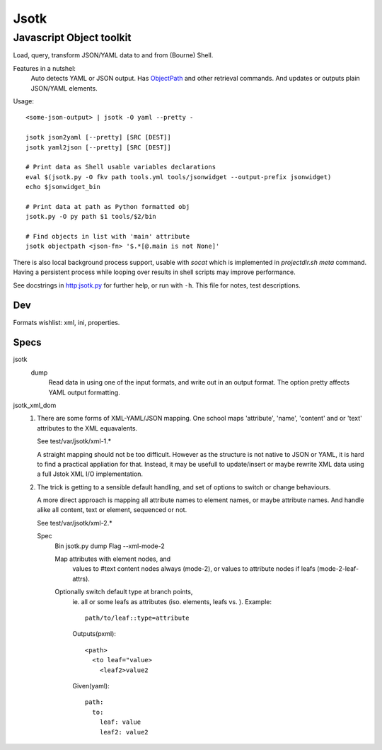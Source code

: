Jsotk
=========
Javascript Object toolkit
~~~~~~~~~~~~~~~~~~~~~~~~~~

Load, query, transform JSON/YAML data to and from (Bourne) Shell.

Features in a nutshel:
  Auto detects YAML or JSON output.
  Has ObjectPath_ and other retrieval commands. And updates or outputs
  plain JSON/YAML elements.

Usage::

  <some-json-output> | jsotk -O yaml --pretty -

  jsotk json2yaml [--pretty] [SRC [DEST]]
  jsotk yaml2json [--pretty] [SRC [DEST]]

  # Print data as Shell usable variables declarations
  eval $(jsotk.py -O fkv path tools.yml tools/jsonwidget --output-prefix jsonwidget)
  echo $jsonwidget_bin

  # Print data at path as Python formatted obj
  jsotk.py -O py path $1 tools/$2/bin

  # Find objects in list with 'main' attribute
  jsotk objectpath <json-fn> '$.*[@.main is not None]'

There is also local background process support, usable with `socat` which
is implemented in `projectdir.sh` `meta` command. Having a persistent
process while looping over results in shell scripts may improve performance.

See docstrings in http:jsotk.py for further help, or run with ``-h``.
This file for notes, test descriptions.


Dev
---
Formats wishlist: xml, ini, properties.


Specs
------

jsotk
  dump
    Read data in using one of the input formats, and write out in an output format.
    The option pretty affects YAML output formatting.

jsotk_xml_dom
  1. There are some forms of XML-YAML/JSON mapping.
     One school maps 'attribute', 'name', 'content' and or 'text'
     attributes to the XML equavalents.

     See test/var/jsotk/xml-1.*

     A straight mapping should not be too difficult. However as the structure
     is not native to JSON or YAML, it is hard to find a practical appliation
     for that. Instead, it may be usefull to update/insert or maybe rewrite
     XML data using a full Jstok XML I/O implementation.

  2. The trick is getting to a sensible default handling, and set of options
     to switch or change behaviours.

     A more direct approach is mapping all attribute names to element names, or
     maybe attribute names. And handle alike all content, text or element,
     sequenced or not.

     See test/var/jsotk/xml-2.*

     Spec
       Bin jsotk.py dump
       Flag --xml-mode-2

       Map attributes with element nodes, and
         values to #text content nodes always (mode-2), or
         values to attribute nodes if leafs (mode-2-leaf-attrs).

       Optionally switch default type at branch points,
         ie. all or some leafs as attributes (iso. elements, leafs vs. ).
         Example::

            path/to/leaf::type=attribute

         Outputs(pxml)::

            <path>
              <to leaf="value>
                <leaf2>value2

         Given(yaml)::

            path:
              to:
                leaf: value
                leaf2: value2



.. _ObjectPath: http://objectpath.org

